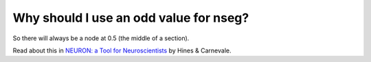 .. _why-odd-nseg:

Why should I use an odd value for nseg?
---------------------------------------

So there will always be a node at 0.5 (the middle of a section).

Read about this in `NEURON: a Tool for Neuroscientists <https://doi.org/10.1177/107385840100700207>`_ by Hines & Carnevale.

